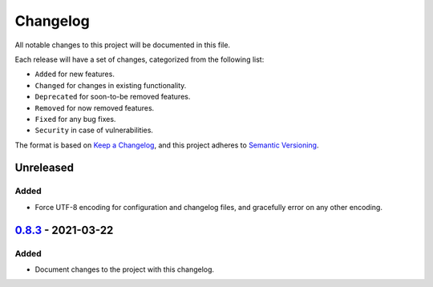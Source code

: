 Changelog
=========

All notable changes to this project will be documented in this file.

Each release will have a set of changes, categorized from the following list:

- ``Added`` for new features.
- ``Changed`` for changes in existing functionality.
- ``Deprecated`` for soon-to-be removed features.
- ``Removed`` for now removed features.
- ``Fixed`` for any bug fixes.
- ``Security`` in case of vulnerabilities.

The format is based on `Keep a Changelog`_, and this project adheres to
`Semantic Versioning`_.

Unreleased
----------

Added
^^^^^

- Force UTF-8 encoding for configuration and changelog files, and gracefully error on any other encoding.

`0.8.3`_ - 2021-03-22
---------------------

Added
^^^^^

- Document changes to the project with this changelog.


.. _`Keep a Changelog`: https://keepachangelog.com/en/1.0.0/
.. _`Semantic Versioning`: https://semver.org/spec/v2.0.0.html
.. _`Unreleased`: https://github.com/t-mart/wap/compare/v0.8.2...HEAD
.. _`0.8.3`: https://github.com/t-mart/wap/compare/v0.8.2...v0.8.3
